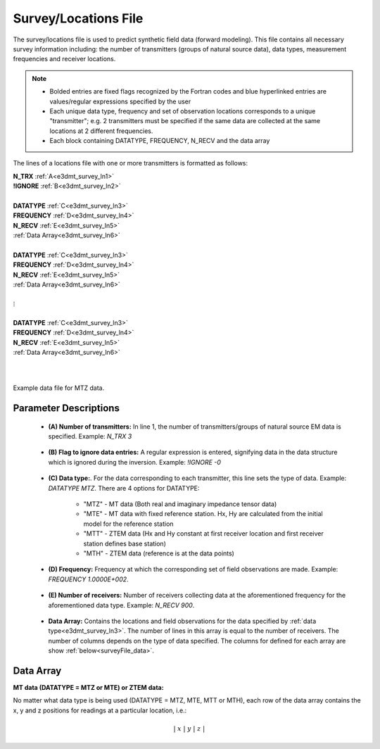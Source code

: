 .. _surveyFile:

Survey/Locations File
=====================

The survey/locations file is used to predict synthetic field data (forward modeling). This file contains all necessary survey information including: the number of transmitters (groups of natural source data), data types, measurement frequencies and receiver locations. 

.. note::
    - Bolded entries are fixed flags recognized by the Fortran codes and blue hyperlinked entries are values/regular expressions specified by the user
    - Each unique data type, frequency and set of observation locations corresponds to a unique "transmitter"; e.g. 2 transmitters must be specified if the same data are collected at the same locations at 2 different frequencies.
    - Each block containing DATATYPE, FREQUENCY, N_RECV and the data array


The lines of a locations file with one or more transmitters is formatted as follows:

| **N_TRX** :math:`\;` :ref:`A<e3dmt_survey_ln1>`
| **!IGNORE** :math:`\;` :ref:`B<e3dmt_survey_ln2>`
|
| **DATATYPE** :math:`\;` :ref:`C<e3dmt_survey_ln3>`
| **FREQUENCY** :math:`\;` :ref:`D<e3dmt_survey_ln4>`
| **N_RECV** :math:`\;` :ref:`E<e3dmt_survey_ln5>`
| :ref:`Data Array<e3dmt_survey_ln6>`
|
| **DATATYPE** :math:`\;` :ref:`C<e3dmt_survey_ln3>`
| **FREQUENCY** :math:`\;` :ref:`D<e3dmt_survey_ln4>`
| **N_RECV** :math:`\;` :ref:`E<e3dmt_survey_ln5>`
| :ref:`Data Array<e3dmt_survey_ln6>`
|
| :math:`\;\;\;\;\;\;\;\; \vdots`
|
| **DATATYPE** :math:`\;` :ref:`C<e3dmt_survey_ln3>`
| **FREQUENCY** :math:`\;` :ref:`D<e3dmt_survey_ln4>`
| **N_RECV** :math:`\;` :ref:`E<e3dmt_survey_ln5>`
| :ref:`Data Array<e3dmt_survey_ln6>`
|
|


.. figure:: images/files_data.png
     :align: center
     :width: 700

     Example data file for MTZ data.



Parameter Descriptions
----------------------


.. _e3dmt_survey_ln1:

    - **(A) Number of transmitters:** In line 1, the number of transmitters/groups of natural source EM data is specified. Example: *N_TRX 3*

.. _e3dmt_survey_ln2:

    - **(B) Flag to ignore data entries:** A regular expression is entered, signifying data in the data structure which is ignored during the inversion. Example: *!IGNORE -0*

.. _e3dmt_survey_ln3:

    - **(C) Data type:**. For the data corresponding to each transmitter, this line sets the type of data. Example: *DATATYPE MTZ*. There are 4 options for DATATYPE:

        - "MTZ" - MT data (Both real and imaginary impedance tensor data)
        - "MTE" - MT data with fixed reference station. Hx, Hy are calculated from the initial model for the reference station
        - "MTT" - ZTEM data (Hx and Hy constant at first receiver location and first receiver station defines base station)
        - "MTH" - ZTEM data (reference is at the data points)
        
.. _e3dmt_survey_ln4:

    - **(D) Frequency:** Frequency at which the corresponding set of field observations are made. Example: *FREQUENCY 1.0000E+002*.

.. _e3dmt_survey_ln5:

    - **(E) Number of receivers:** Number of receivers collecting data at the aforementioned frequency for the aforementioned data type. Example: *N_RECV 900*.

.. _e3dmt_survey_ln6:

    - **Data Array:** Contains the locations and field observations for the data specified by :ref:`data type<e3dmt_survey_ln3>`. The number of lines in this array is equal to the number of receivers. The number of columns depends on the type of data specified. The columns for defined for each array are show :ref:`below<surveyFile_data>`.



.. _surveyFile_data:

Data Array
----------

**MT data (DATATYPE = MTZ or MTE) or ZTEM data:**

No matter what data type is being used (DATATYPE = MTZ, MTE, MTT or MTH), each row of the data array contains the x, y and z positions for readings at a particular location, i.e.:

.. math::
    | \; x \; | \; y \; | \; z \; |



















